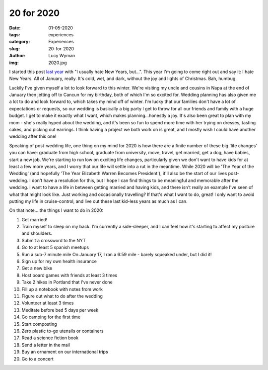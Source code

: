 20 for 2020
===========
:date: 01-05-2020
:tags: experiences
:category: Experiences
:slug: 20-for-2020
:author: Lucy Wyman
:img: 2020.jpg

.. role:: strike
    :class: strike

I started this post `last year`_ with "I usually hate New Years, but...". This
year I'm going to come right out and say it: I hate New Years. All of January,
really. It's cold, wet, and dark, without the joy and lights of Christmas. Bah, humbug.

Luckily I've given myself a lot to look forward to this winter. We're visiting
my uncle and cousins in Napa at the end of January then jetting off to Cancun
for my birthday, both of which I'm so excited for. Wedding planning has also
given me a lot to do and look forward to, which takes my mind off of winter.
I'm lucky that our families don't have a lot of expectations or requests, so
our wedding is basically a big party I get to throw for all our friends and
family with a huge budget. I get to make it exactly what I want, which makes
planning...honestly a joy. It's also been great to plan with my mom - she's
really hyped about the wedding, and it's been so fun to spend more time with
her trying on dresses, tasting cakes, and picking out earrings. I think having
a project we both work on is great, and I mostly wish I could have another
wedding after this one!

.. _last year: http://blog.lucywyman.me/19-for-2019.html

Speaking of post-wedding life, one thing on my mind for 2020 is how there are
a finite number of these big 'life changes' you can have: graduate from high
school, graduate from university, move, travel, get married, get a dog, have
babies, start a new job. We're starting to run low on exciting life changes,
particularly given we don't want to have kids for at least a few more years,
and I worry that our life will settle into a rut in the meantime.  While 2020
will be 'The Year of the Wedding' (and hopefully 'The Year Elizabeth Warren
Becomes President'), it'll also be the start of our lives post-wedding. I don't
have a resolution for this, but I hope I can find things to be meaningful and
memorable after the wedding. I want to have a life in between getting married
and having kids, and there isn't really an example I've seen of what that might
look like. Just working and occasionally travelling? If that's what I want to
do, great! I only want to avoid putting my life in cruise-control, and live out
these last kid-less years as much as I can.

On that note....the things I want to do in 2020:

1. Get married!
2. Train myself to sleep on my back. I'm currently a side-sleeper, and I can
   feel how it's starting to affect my posture and shoulders.
3. Submit a crossword to the NYT
4. Go to at least 5 spanish meetups
5. :strike:`Run a sub-7 minute mile` On January 17, I ran a 6:59 mile - barely squeaked under, but I
   did it!
6. :strike:`Sign up for my own health insurance`
7. Get a new bike
8. Host board games with friends at least 3 times
9. Take 2 hikes in Portland that I've never done
10. Fill up a notebook with notes from work
11. Figure out what to do after the wedding
12. Volunteer at least 3 times
13. Meditate before bed 5 days per week
14. Go camping for the first time
15. Start composting
16. Zero plastic to-go utensils or containers
17. Read a science fiction book
18. Send a letter in the mail
19. Buy an ornament on our international trips
20. Go to a concert
